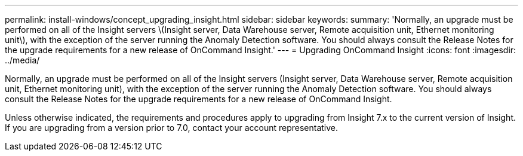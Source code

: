 ---
permalink: install-windows/concept_upgrading_insight.html
sidebar: sidebar
keywords: 
summary: 'Normally, an upgrade must be performed on all of the Insight servers \(Insight server, Data Warehouse server, Remote acquisition unit, Ethernet monitoring unit\), with the exception of the server running the Anomaly Detection software. You should always consult the Release Notes for the upgrade requirements for a new release of OnCommand Insight.'
---
= Upgrading OnCommand Insight
:icons: font
:imagesdir: ../media/

[.lead]
Normally, an upgrade must be performed on all of the Insight servers (Insight server, Data Warehouse server, Remote acquisition unit, Ethernet monitoring unit), with the exception of the server running the Anomaly Detection software. You should always consult the Release Notes for the upgrade requirements for a new release of OnCommand Insight.

Unless otherwise indicated, the requirements and procedures apply to upgrading from Insight 7.x to the current version of Insight. If you are upgrading from a version prior to 7.0, contact your account representative.
